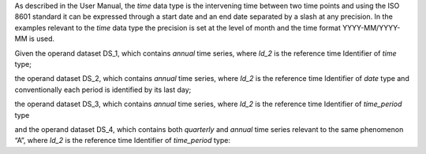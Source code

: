 As described in the User Manual, the *time* data type is the intervening time between two time points and using the
ISO 8601 standard it can be expressed through a start date and an end date separated by a slash at any precision. In
the examples relevant to the *time* data type the precision is set at the level of month and the time format
YYYY-MM/YYYY-MM is used.

Given the operand dataset DS_1, which contains *annual* time series, where *Id_2* is the reference time Identifier of *time* type;

the operand dataset DS_2, which contains *annual* time series, where *Id_2* is the reference time Identifier of *date* type and conventionally each period is identified by its last day;

the operand dataset DS_3, which contains *annual* time series, where *Id_2* is the reference time Identifier of *time_period* type

and the operand dataset DS_4, which contains both *quarterly* and *annual* time series relevant to the same phenomenon “A”, where *Id_2* is the reference time Identifier of *time_period* type: